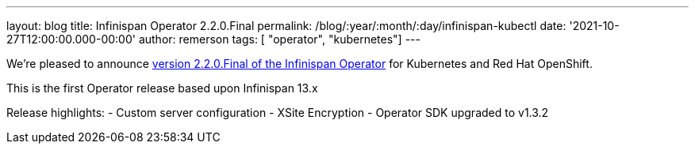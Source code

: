 ---
layout: blog
title: Infinispan Operator 2.2.0.Final
permalink: /blog/:year/:month/:day/infinispan-kubectl
date: '2021-10-27T12:00:00.000-00:00'
author: remerson
tags: [ "operator", "kubernetes"]
---

We're pleased to announce
https://operatorhub.io/operator/infinispan[version 2.2.0.Final of the Infinispan Operator]
for Kubernetes and Red Hat OpenShift.

This is the first Operator release based upon Infinispan 13.x

Release highlights:
    - Custom server configuration
    - XSite Encryption
    - Operator SDK upgraded to v1.3.2
